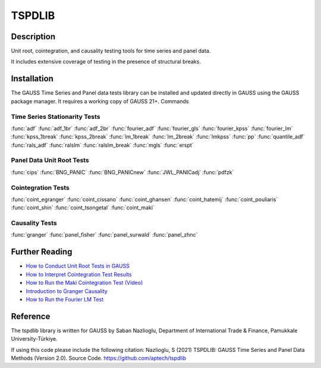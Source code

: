 TSPDLIB
==============================================

Description
----------------
Unit root, cointegration, and causality testing tools for time series and panel data.

It includes extensive coverage of testing in the presence of structural breaks.

Installation
--------------
The GAUSS Time Series and Panel data tests library can be installed and updated directly in GAUSS using the GAUSS package manager. It requires a working copy of GAUSS 21+.
Commands

Time Series Stationarity Tests
+++++++++++++++++++++++++++++++
:func:`adf`
:func:`adf_1br`
:func:`adf_2br`
:func:`fourier_adf`
:func:`fourier_gls`
:func:`fourier_kpss`
:func:`fourier_lm`
:func:`kpss_1break`
:func:`kpss_2break`
:func:`lm_1break`
:func:`lm_2break`
:func:`lmkpss`
:func:`pp`
:func:`quantile_adf`
:func:`rals_adf`
:func:`ralslm`
:func:`ralslm_break`
:func:`mgls`
:func:`erspt`

Panel Data Unit Root Tests
+++++++++++++++++++++++++++
:func:`cips`
:func:`BNG_PANIC`
:func:`BNG_PANICnew`
:func:`JWL_PANICadj`
:func:`pdfzk`

Cointegration Tests
+++++++++++++++++++++
:func:`coint_egranger`
:func:`coint_cissano`
:func:`coint_ghansen`
:func:`coint_hatemij`
:func:`coint_pouliaris`
:func:`coint_shin`
:func:`coint_tsongetal`
:func:`coint_maki`

Causality Tests
+++++++++++++++++
:func:`granger`
:func:`panel_fisher`
:func:`panel_surwald`
:func:`panel_zhnc`

Further Reading
-----------------

* `How to Conduct Unit Root Tests in GAUSS <https://www.aptech.com/blog/how-to-conduct-unit-root-tests-in-gauss/>`_
* `How to Interpret Cointegration Test Results <https://www.aptech.com/blog/how-to-interpret-cointegration-test-results/>`_
* `How to Run the Maki Cointegration Test (Video) <https://www.aptech.com/blog/how-to-run-the-maki-cointegration-test-video/>`_
* `Introduction to Granger Causality <https://www.aptech.com/blog/introduction-to-granger-causality/>`_
* `How to Run the Fourier LM Test <https://www.aptech.com/blog/how-to-run-the-fourier-lm-test-video/>`_


Reference
----------
The tspdlib library is written for GAUSS by Saban Nazlioglu, Department of International Trade & Finance, Pamukkale University-Türkiye.

If using this code please include the following citation:
Nazlioglu, S (2021) TSPDLIB: GAUSS Time Series and Panel Data Methods (Version 2.0). Source Code. https://github.com/aptech/tspdlib
